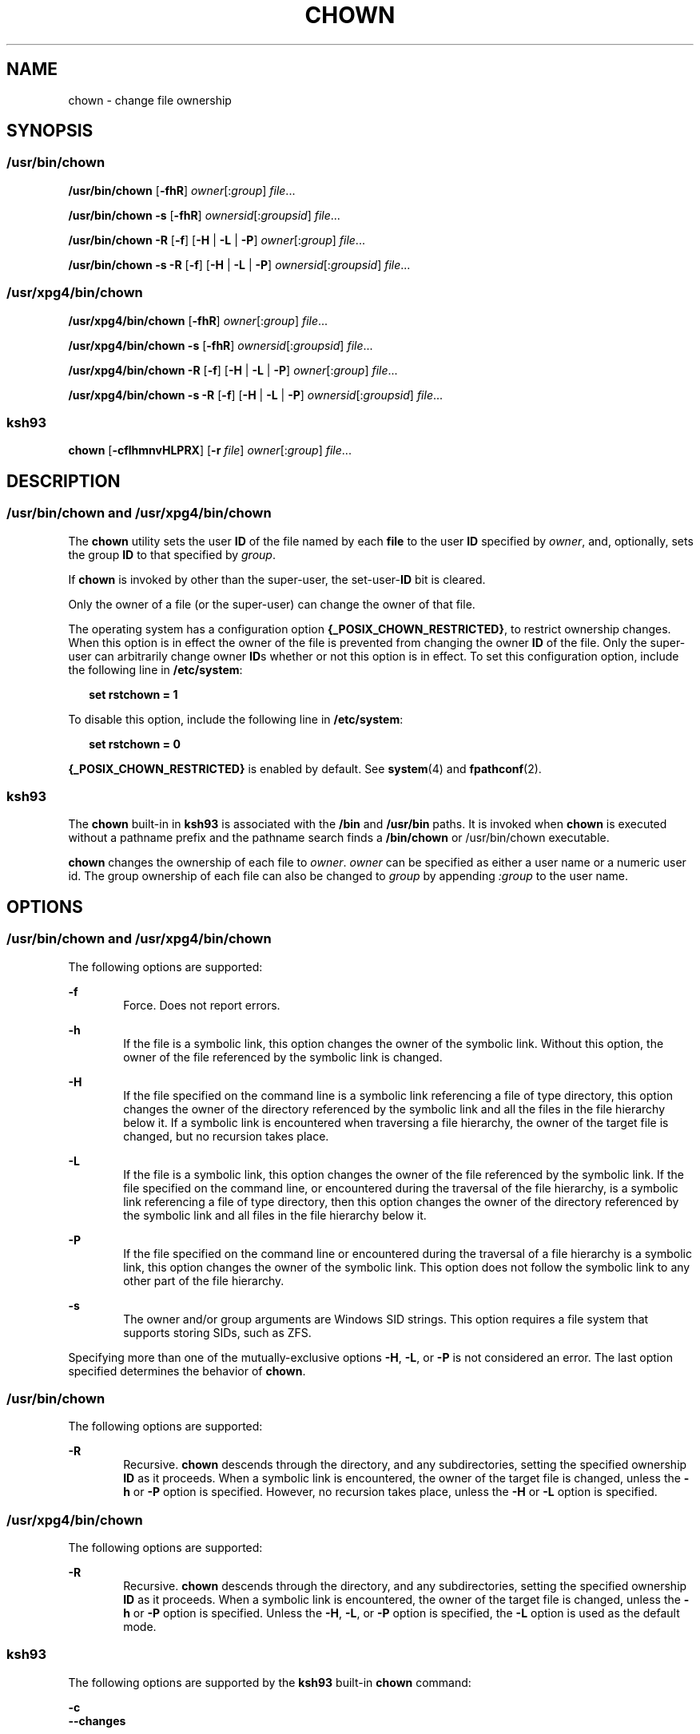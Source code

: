 '\" te
.\" Copyright 1989 AT&T
.\" Copyright (c) 2008, Sun Microsystems, Inc. All Rights Reserved
.\" Portions Copyright (c) 1992, X/Open Company Limited All Rights Reserved
.\" Portions Copyright (c) 1982-2007 AT&T Knowledge Ventures
.\" Sun Microsystems, Inc. gratefully acknowledges The Open Group for permission to reproduce portions of its copyrighted documentation. Original documentation from The Open Group can be obtained online at
.\" http://www.opengroup.org/bookstore/.
.\" The Institute of Electrical and Electronics Engineers and The Open Group, have given us permission to reprint portions of their documentation. In the following statement, the phrase "this text" refers to portions of the system documentation. Portions of this text are reprinted and reproduced in electronic form in the Sun OS Reference Manual, from IEEE Std 1003.1, 2004 Edition, Standard for Information Technology -- Portable Operating System Interface (POSIX), The Open Group Base Specifications Issue 6, Copyright (C) 2001-2004 by the Institute of Electrical and Electronics Engineers, Inc and The Open Group. In the event of any discrepancy between these versions and the original IEEE and The Open Group Standard, the original IEEE and The Open Group Standard is the referee document. The original Standard can be obtained online at http://www.opengroup.org/unix/online.html.
.\"  This notice shall appear on any product containing this material.
.\" The contents of this file are subject to the terms of the Common Development and Distribution License (the "License").  You may not use this file except in compliance with the License.
.\" You can obtain a copy of the license at usr/src/OPENSOLARIS.LICENSE or http://www.opensolaris.org/os/licensing.  See the License for the specific language governing permissions and limitations under the License.
.\" When distributing Covered Code, include this CDDL HEADER in each file and include the License file at usr/src/OPENSOLARIS.LICENSE.  If applicable, add the following below this CDDL HEADER, with the fields enclosed by brackets "[]" replaced with your own identifying information: Portions Copyright [yyyy] [name of copyright owner]
.TH CHOWN 1 "Jul 11, 2008"
.SH NAME
chown \- change file ownership
.SH SYNOPSIS
.SS "/usr/bin/chown"
.LP
.nf
\fB/usr/bin/chown\fR [\fB-fhR\fR] \fIowner\fR[:\fIgroup\fR] \fIfile\fR...
.fi

.LP
.nf
\fB/usr/bin/chown\fR \fB-s\fR [\fB-fhR\fR] \fIownersid\fR[:\fIgroupsid\fR] \fIfile\fR...
.fi

.LP
.nf
\fB/usr/bin/chown\fR \fB-R\fR [\fB-f\fR] [\fB-H\fR | \fB-L\fR | \fB-P\fR] \fIowner\fR[:\fIgroup\fR] \fIfile\fR...
.fi

.LP
.nf
\fB/usr/bin/chown\fR \fB-s\fR \fB-R\fR [\fB-f\fR] [\fB-H\fR | \fB-L\fR | \fB-P\fR] \fIownersid\fR[:\fIgroupsid\fR] \fIfile\fR...
.fi

.SS "/usr/xpg4/bin/chown"
.LP
.nf
\fB/usr/xpg4/bin/chown\fR [\fB-fhR\fR] \fIowner\fR[:\fIgroup\fR] \fIfile\fR...
.fi

.LP
.nf
\fB/usr/xpg4/bin/chown\fR \fB-s\fR [\fB-fhR\fR] \fIownersid\fR[:\fIgroupsid\fR] \fIfile\fR...
.fi

.LP
.nf
\fB/usr/xpg4/bin/chown\fR \fB-R\fR [\fB-f\fR] [\fB-H\fR | \fB-L\fR | \fB-P\fR] \fIowner\fR[:\fIgroup\fR] \fIfile\fR...
.fi

.LP
.nf
\fB/usr/xpg4/bin/chown\fR \fB-s\fR \fB-R\fR [\fB-f\fR] [\fB-H\fR | \fB-L\fR | \fB-P\fR] \fIownersid\fR[:\fIgroupsid\fR] \fIfile\fR...
.fi

.SS "ksh93"
.LP
.nf
\fBchown\fR [\fB-cflhmnvHLPRX\fR] [\fB-r\fR \fIfile\fR] \fIowner\fR[:\fIgroup\fR] \fIfile\fR...
.fi

.SH DESCRIPTION
.SS "/usr/bin/chown and /usr/xpg4/bin/chown"
.sp
.LP
The \fBchown\fR utility sets the user \fBID\fR of the file named by each
\fBfile\fR to the user \fBID\fR specified by \fIowner\fR, and, optionally, sets
the group \fBID\fR to that specified by \fIgroup\fR.
.sp
.LP
If \fBchown\fR is invoked by other than the super-user, the set-user-\fBID\fR
bit is cleared.
.sp
.LP
Only the owner of a file (or the super-user) can change the owner of that file.
.sp
.LP
The operating system has a configuration option
\fB{_POSIX_CHOWN_RESTRICTED}\fR, to restrict ownership changes. When this
option is in effect the owner of the file is prevented from changing the owner
\fBID\fR of the file. Only the super-user can arbitrarily change owner
\fBID\fRs whether or not this option is in effect. To set this configuration
option, include the following line in \fB/etc/system\fR:
.sp
.in +2
.nf
\fBset rstchown = 1\fR
.fi
.in -2
.sp

.sp
.LP
To disable this option, include the following line in \fB/etc/system\fR:
.sp
.in +2
.nf
\fBset rstchown = 0\fR
.fi
.in -2
.sp

.sp
.LP
\fB{_POSIX_CHOWN_RESTRICTED}\fR is enabled by default. See \fBsystem\fR(4) and
\fBfpathconf\fR(2).
.SS "ksh93"
.sp
.LP
The \fBchown\fR built-in in \fBksh93\fR is associated with the \fB/bin\fR and
\fB/usr/bin\fR paths. It is invoked when \fBchown\fR is executed without a
pathname prefix and the pathname search finds a \fB/bin/chown\fR or
/usr/bin/chown executable.
.sp
.LP
\fBchown\fR changes the ownership of each file to \fIowner\fR. \fIowner\fR can
be specified as either a user name or a numeric user id. The group ownership of
each file can also be changed to \fIgroup\fR by appending \fI:group\fR to the
user name.
.SH OPTIONS
.SS "/usr/bin/chown and /usr/xpg4/bin/chown"
.sp
.LP
The following options are supported:
.sp
.ne 2
.na
\fB\fB-f\fR\fR
.ad
.RS 6n
Force. Does not report errors.
.RE

.sp
.ne 2
.na
\fB\fB-h\fR\fR
.ad
.RS 6n
If the file is a symbolic link, this option changes the owner of the symbolic
link. Without this option, the owner of the file referenced by the symbolic
link is changed.
.RE

.sp
.ne 2
.na
\fB\fB-H\fR\fR
.ad
.RS 6n
If the file specified on the command line is a symbolic link referencing a file
of type directory, this option changes the owner of the directory referenced by
the symbolic link and all the files in the file hierarchy below it. If a
symbolic link is encountered when traversing a file hierarchy, the owner of the
target file is changed, but no recursion takes place.
.RE

.sp
.ne 2
.na
\fB\fB-L\fR\fR
.ad
.RS 6n
If the file is a symbolic link, this option changes the owner of the file
referenced by the symbolic link. If the file specified on the command line, or
encountered during the traversal of the file hierarchy, is a symbolic link
referencing a file of type directory, then this option changes the owner of the
directory referenced by the symbolic link and all files in the file hierarchy
below it.
.RE

.sp
.ne 2
.na
\fB\fB-P\fR\fR
.ad
.RS 6n
If the file specified on the command line or encountered during the traversal
of a file hierarchy is a symbolic link, this option changes the owner of the
symbolic link. This option does not follow the symbolic link to any other part
of the file hierarchy.
.RE

.sp
.ne 2
.na
\fB\fB-s\fR\fR
.ad
.RS 6n
The owner and/or group arguments are Windows SID strings. This option requires
a file system that supports storing SIDs, such as ZFS.
.RE

.sp
.LP
Specifying more than one of the mutually-exclusive options \fB-H\fR, \fB-L\fR,
or \fB-P\fR is not considered an error. The last option specified determines
the behavior of \fBchown\fR.
.SS "/usr/bin/chown"
.sp
.LP
The following options are supported:
.sp
.ne 2
.na
\fB\fB-R\fR\fR
.ad
.RS 6n
Recursive. \fBchown\fR descends through the directory, and any subdirectories,
setting the specified ownership \fBID\fR as it proceeds. When a symbolic link
is encountered, the owner of the target file is changed, unless the \fB-h\fR or
\fB-P\fR option is specified. However, no recursion takes place, unless the
\fB-H\fR or \fB-L\fR option is specified.
.RE

.SS "/usr/xpg4/bin/chown"
.sp
.LP
The following options are supported:
.sp
.ne 2
.na
\fB\fB-R\fR\fR
.ad
.RS 6n
Recursive. \fBchown\fR descends through the directory, and any subdirectories,
setting the specified ownership \fBID\fR as it proceeds. When a symbolic link
is encountered, the owner of the target file is changed, unless the \fB-h\fR or
\fB-P\fR option is specified. Unless the \fB-H\fR, \fB-L\fR, or \fB-P\fR option
is specified, the \fB-L\fR option is used as the default mode.
.RE

.SS "ksh93"
.sp
.LP
The following options are supported by the \fBksh93\fR built-in \fBchown\fR
command:
.sp
.ne 2
.na
\fB\fB-c\fR\fR
.ad
.br
.na
\fB\fB--changes\fR\fR
.ad
.sp .6
.RS 4n
Describe only files whose ownership actually changes.
.RE

.sp
.ne 2
.na
\fB\fB-f\fR\fR
.ad
.br
.na
\fB\fB--quiet | silent\fR\fR
.ad
.sp .6
.RS 4n
Do not report files whose ownership fails to change.
.RE

.sp
.ne 2
.na
\fB\fB-l | h\fR\fR
.ad
.br
.na
\fB\fB--symlink\fR\fR
.ad
.sp .6
.RS 4n
Change the ownership of the symbolic links on systems that support this option.
.RE

.sp
.ne 2
.na
\fB\fB-m\fR\fR
.ad
.br
.na
\fB\fB--map\fR\fR
.ad
.sp .6
.RS 4n
Interpret the first operand as a file that contains a map of:
.sp
.in +2
.nf
\fIfrom_uid\fR:\fIfrom_gid  to_uid:to_gid\fR
.fi
.in -2
.sp

pairs. Ownership of files matching the \fIfrom\fR part of any pair is changed
to the corresponding \fIto\fR part of the pair. The process stops at the first
match for each file. Unmatched files are silently ignored.
.RE

.sp
.ne 2
.na
\fB\fB-n\fR\fR
.ad
.br
.na
\fB\fB--show\fR\fR
.ad
.sp .6
.RS 4n
Show actions but do not execute.
.RE

.sp
.ne 2
.na
\fB\fB-r\fR\fR
.ad
.br
.na
\fB\fB--reference=file\fR\fR
.ad
.sp .6
.RS 4n
Omit the explicit ownership operand and use the ownership of the file instead.
.RE

.sp
.ne 2
.na
\fB\fB-v\fR\fR
.ad
.br
.na
\fB\fB--verbose\fR\fR
.ad
.sp .6
.RS 4n
Describe the changed permissions of all files.
.RE

.sp
.ne 2
.na
\fB\fB-H\fR\fR
.ad
.br
.na
\fB\fB--metaphysical\fR\fR
.ad
.sp .6
.RS 4n
Follow symbolic links for command arguments. Otherwise do not follow symbolic
links when traversing directories.
.RE

.sp
.ne 2
.na
\fB\fB-L\fR\fR
.ad
.br
.na
\fB\fB--logical | follow\fR\fR
.ad
.sp .6
.RS 4n
Follow symbolic links when traversing directories.
.RE

.sp
.ne 2
.na
\fB\fB-P\fR\fR
.ad
.br
.na
\fB\fB--physical | nofollow\fR\fR
.ad
.sp .6
.RS 4n
Do not follow symbolic links when traversing directories.
.RE

.sp
.ne 2
.na
\fB\fB-R\fR\fR
.ad
.br
.na
\fB\fB--recursive\fR\fR
.ad
.sp .6
.RS 4n
Recursively change ownership of directories and their contents.
.RE

.sp
.ne 2
.na
\fB\fB-X\fR\fR
.ad
.br
.na
\fB\fB--test\fR\fR
.ad
.sp .6
.RS 4n
Canonicalize output for testing.
.RE

.SH OPERANDS
.sp
.LP
The following operands are supported:
.sp
.ne 2
.na
\fB\fIowner\fR[\fB:\fR\fIgroup\fR]\fR
.ad
.RS 17n
A user \fBID\fR and optional group \fBID\fR to be assigned to \fBfile\fR. The
\fIowner\fR portion of this operand must be a user name from the user database
or a numeric user \fBID\fR. Either specifies a user \fBID\fR to be given to
each file named by \fIfile\fR. If a numeric \fIowner\fR exists in the user
database as a user name, the user \fBID\fR number associated with that user
name is used as the user \fBID\fR. Similarly, if the \fIgroup\fR portion of
this operand is present, it must be a group name from the group database or a
numeric group \fBID\fR. Either specifies a group \fBID\fR to be given to each
file. If a numeric group operand exists in the group database as a group name,
the group \fBID\fR number associated with that group name is used as the group
\fBID\fR.
.RE

.sp
.ne 2
.na
\fB\fIfile\fR\fR
.ad
.RS 17n
A path name of a file whose user \fBID\fR is to be modified.
.RE

.SH USAGE
.sp
.LP
See \fBlargefile\fR(5) for the description of the behavior of \fBchown\fR when
encountering files greater than or equal to 2 Gbyte ( 2^31 bytes).
.SH EXAMPLES
.LP
\fBExample 1 \fRChanging Ownership of All Files in the Hierarchy
.sp
.LP
The following command changes ownership of all files in the hierarchy,
including symbolic links, but not the targets of the links:

.sp
.in +2
.nf
example% \fBchown \(miR \(mih \fIowner\fR[:group] \fIfile\fR...\fR
.fi
.in -2
.sp

.SH ENVIRONMENT VARIABLES
.sp
.LP
See \fBenviron\fR(5) for descriptions of the following environment variables
that affect the execution of \fBchown\fR: \fBLANG\fR, \fBLC_ALL\fR,
\fBLC_CTYPE\fR, \fBLC_MESSAGES\fR, and \fBNLSPATH\fR.
.SH EXIT STATUS
.sp
.LP
The following exit values are returned:
.sp
.ne 2
.na
\fB\fB0\fR\fR
.ad
.RS 6n
The utility executed successfully and all requested changes were made.
.RE

.sp
.ne 2
.na
\fB\fB>0\fR\fR
.ad
.RS 6n
An error occurred.
.RE

.SH FILES
.sp
.ne 2
.na
\fB\fB/etc/passwd\fR\fR
.ad
.RS 15n
System password file
.RE

.SH ATTRIBUTES
.sp
.LP
See \fBattributes\fR(5) for descriptions of the following attributes:
.SS "/usr/bin/chown"
.sp

.sp
.TS
box;
c | c
l | l .
ATTRIBUTE TYPE	ATTRIBUTE VALUE
_
CSI	Enabled. See NOTES.
_
Interface Stability	Committed
_
Standard	See \fBstandards\fR(5).
.TE

.SS "/usr/xpg4/bin/chown"
.sp

.sp
.TS
box;
c | c
l | l .
ATTRIBUTE TYPE	ATTRIBUTE VALUE
_
CSI	Enabled. See \fBNOTES\fR.
_
Interface Stability	Committed
_
Standard	See \fBstandards\fR(5).
.TE

.SS "ksh93"
.sp

.sp
.TS
box;
c | c
l | l .
ATTRIBUTE TYPE	ATTRIBUTE VALUE
_
Interface Stability	See below.
.TE

.sp
.LP
The \fBksh93\fR built-in binding to \fB/bin\fR and \fB/usr/bin\fR is Volatile.
The built-in interfaces are Uncommitted.
.SH SEE ALSO
.sp
.LP
\fBchgrp\fR(1), \fBchmod\fR(1),\fBksh93\fR(1),  \fBchown\fR(2),
\fBfpathconf\fR(2), \fBpasswd\fR(4), \fBsystem\fR(4), \fBattributes\fR(5),
\fBenviron\fR(5), \fBlargefile\fR(5), \fBstandards\fR(5)
.SH NOTES
.sp
.LP
\fBchown\fR is \fBCSI\fR-enabled except for the \fIowner\fR and \fIgroup\fR
names.
